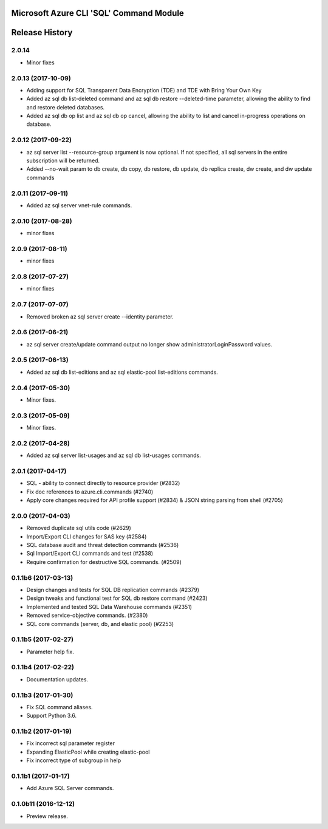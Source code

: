 Microsoft Azure CLI 'SQL' Command Module
========================================



.. :changelog:

Release History
===============

2.0.14
++++++
* Minor fixes

2.0.13 (2017-10-09)
+++++++++++++++++++
* Adding support for SQL Transparent Data Encryption (TDE) and TDE with Bring Your Own Key
* Added az sql db list-deleted command and az sql db restore --deleted-time parameter, allowing the ability to find and restore deleted databases.
* Added az sql db op list and az sql db op cancel, allowing the ability to list and cancel in-progress operations on database.

2.0.12 (2017-09-22)
+++++++++++++++++++
* az sql server list --resource-group argument is now optional. If not specified, all sql servers in the entire subscription will be returned.
* Added --no-wait param to db create, db copy, db restore, db update, db replica create, dw create, and dw update commands

2.0.11 (2017-09-11)
+++++++++++++++++++
* Added az sql server vnet-rule commands.

2.0.10 (2017-08-28)
+++++++++++++++++++
* minor fixes

2.0.9 (2017-08-11)
++++++++++++++++++
* minor fixes

2.0.8 (2017-07-27)
++++++++++++++++++
* minor fixes

2.0.7 (2017-07-07)
++++++++++++++++++

* Removed broken az sql server create --identity parameter.

2.0.6 (2017-06-21)
++++++++++++++++++

* az sql server create/update command output no longer show administratorLoginPassword values.

2.0.5 (2017-06-13)
++++++++++++++++++

* Added az sql db list-editions and az sql elastic-pool list-editions commands.

2.0.4 (2017-05-30)
++++++++++++++++++

* Minor fixes.

2.0.3 (2017-05-09)
++++++++++++++++++

* Minor fixes.

2.0.2 (2017-04-28)
++++++++++++++++++

* Added az sql server list-usages and az sql db list-usages commands.

2.0.1 (2017-04-17)
++++++++++++++++++

* SQL - ability to connect directly to resource provider (#2832)
* Fix doc references to azure.cli.commands (#2740)
* Apply core changes required for API profile support (#2834) & JSON string parsing from shell (#2705)

2.0.0 (2017-04-03)
++++++++++++++++++

* Removed duplicate sql utils code (#2629)
* Import/Export CLI changes for SAS key (#2584)
* SQL database audit and threat detection commands (#2536)
* Sql Import/Export CLI commands and test (#2538)
* Require confirmation for destructive SQL commands. (#2509)

0.1.1b6 (2017-03-13)
++++++++++++++++++++

* Design changes and tests for SQL DB replication commands (#2379)
* Design tweaks and functional test for SQL db restore command (#2423)
* Implemented and tested SQL Data Warehouse commands (#2351)
* Removed service-objective commands. (#2380)
* SQL core commands (server, db, and elastic pool) (#2253)

0.1.1b5 (2017-02-27)
++++++++++++++++++++

* Parameter help fix.

0.1.1b4 (2017-02-22)
++++++++++++++++++++

* Documentation updates.

0.1.1b3 (2017-01-30)
++++++++++++++++++++

* Fix SQL command aliases.
* Support Python 3.6.

0.1.1b2 (2017-01-19)
++++++++++++++++++++

* Fix incorrect sql parameter register
* Expanding ElasticPool while creating elastic-pool
* Fix incorrect type of subgroup in help

0.1.1b1 (2017-01-17)
+++++++++++++++++++++

* Add Azure SQL Server commands.

0.1.0b11 (2016-12-12)
+++++++++++++++++++++

* Preview release.


